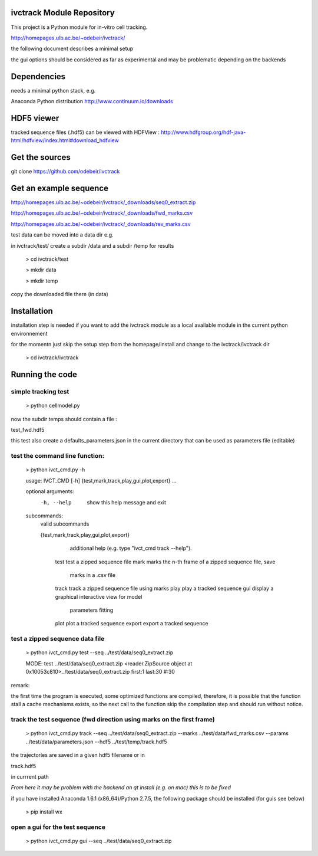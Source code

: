 ivctrack Module Repository
==========================

This project is a Python module for in-vitro cell tracking.

http://homepages.ulb.ac.be/~odebeir/ivctrack/

the following document describes a minimal setup

the gui options should be considered as far as experimental and may be problematic depending on the backends

Dependencies
============

needs a minimal python stack, e.g.

Anaconda Python distribution http://www.continuum.io/downloads


HDF5 viewer
============

tracked sequence files (.hdf5) can be viewed with HDFView :
http://www.hdfgroup.org/hdf-java-html/hdfview/index.html#download_hdfview

Get the sources
===============

git clone https://github.com/odebeir/ivctrack

Get an example sequence
=======================

http://homepages.ulb.ac.be/~odebeir/ivctrack/_downloads/seq0_extract.zip

http://homepages.ulb.ac.be/~odebeir/ivctrack/_downloads/fwd_marks.csv

http://homepages.ulb.ac.be/~odebeir/ivctrack/_downloads/rev_marks.csv


test data can be moved into a data dir e.g.

in ivctrack/test/ create a subdir /data and a subdir /temp for results

  > cd ivctrack/test
  
  > mkdir data
  
  > mkdir temp

copy the downloaded file there (in data)


Installation
=============

installation step is needed if you want to add the ivctrack module as a local available module in the current python environnement

for the momentn just skip the setup step from the homepage/install and change to the ivctrack/ivctrack dir

  > cd ivctrack/ivctrack

Running the code
=====================

simple tracking test
--------------------

  > python cellmodel.py

now the subdir temps should contain a file : 

test_fwd.hdf5

this test also create a defaults_parameters.json in the current directory that can be used as parameters file (editable)

test the command line function:
-------------------------------

  > python ivct_cmd.py -h

  usage: IVCT_CMD [-h] {test,mark,track,play,gui,plot,export} ...

  optional arguments:
    -h, --help            show this help message and exit

  subcommands:
    valid subcommands
  
    {test,mark,track,play,gui,plot,export}
                          additional help (e.g. type "ivct_cmd track --help").
      test                test a zipped sequence file
      mark                marks the n-th frame of a zipped sequence file, save
                          marks in a .csv file
      track               track a zipped sequence file using marks
      play                play a tracked sequence
      gui                 display a graphical interactive view for model
                          parameters fitting
      plot                plot a tracked sequence
      export              export a tracked sequence

test a zipped sequence data file
---------------------------------

  > python ivct_cmd.py test --seq ../test/data/seq0_extract.zip

  MODE: test
  ../test/data/seq0_extract.zip
  <reader.ZipSource object at 0x10053c810>../test/data/seq0_extract.zip first:1 last:30 #:30

remark:

the first time the program is executed, some optimized functions are compiled, therefore, it is possible that the function stall
a cache mechanisms exists, so the next call to the function skip the compilation step and should run without notice.

track the test sequence (fwd direction using marks on the first frame)
----------------------------------------------------------------------

  > python ivct_cmd.py track --seq ../test/data/seq0_extract.zip --marks ../test/data/fwd_marks.csv --params ../test/data/parameters.json  --hdf5 ../test/temp/track.hdf5

the trajectories are saved in a given hdf5 filename or in 

track.hdf5 

in currrent path



*From here it may be problem with the backend an qt install (e.g. on mac) this is to be fixed*

if you have installed Anaconda 1.6.1 (x86_64)/Python 2.7.5, the following package should be installed (for guis see below)

  > pip install wx

open a gui for the test sequence
--------------------------------

  > python ivct_cmd.py gui --seq ../test/data/seq0_extract.zip


